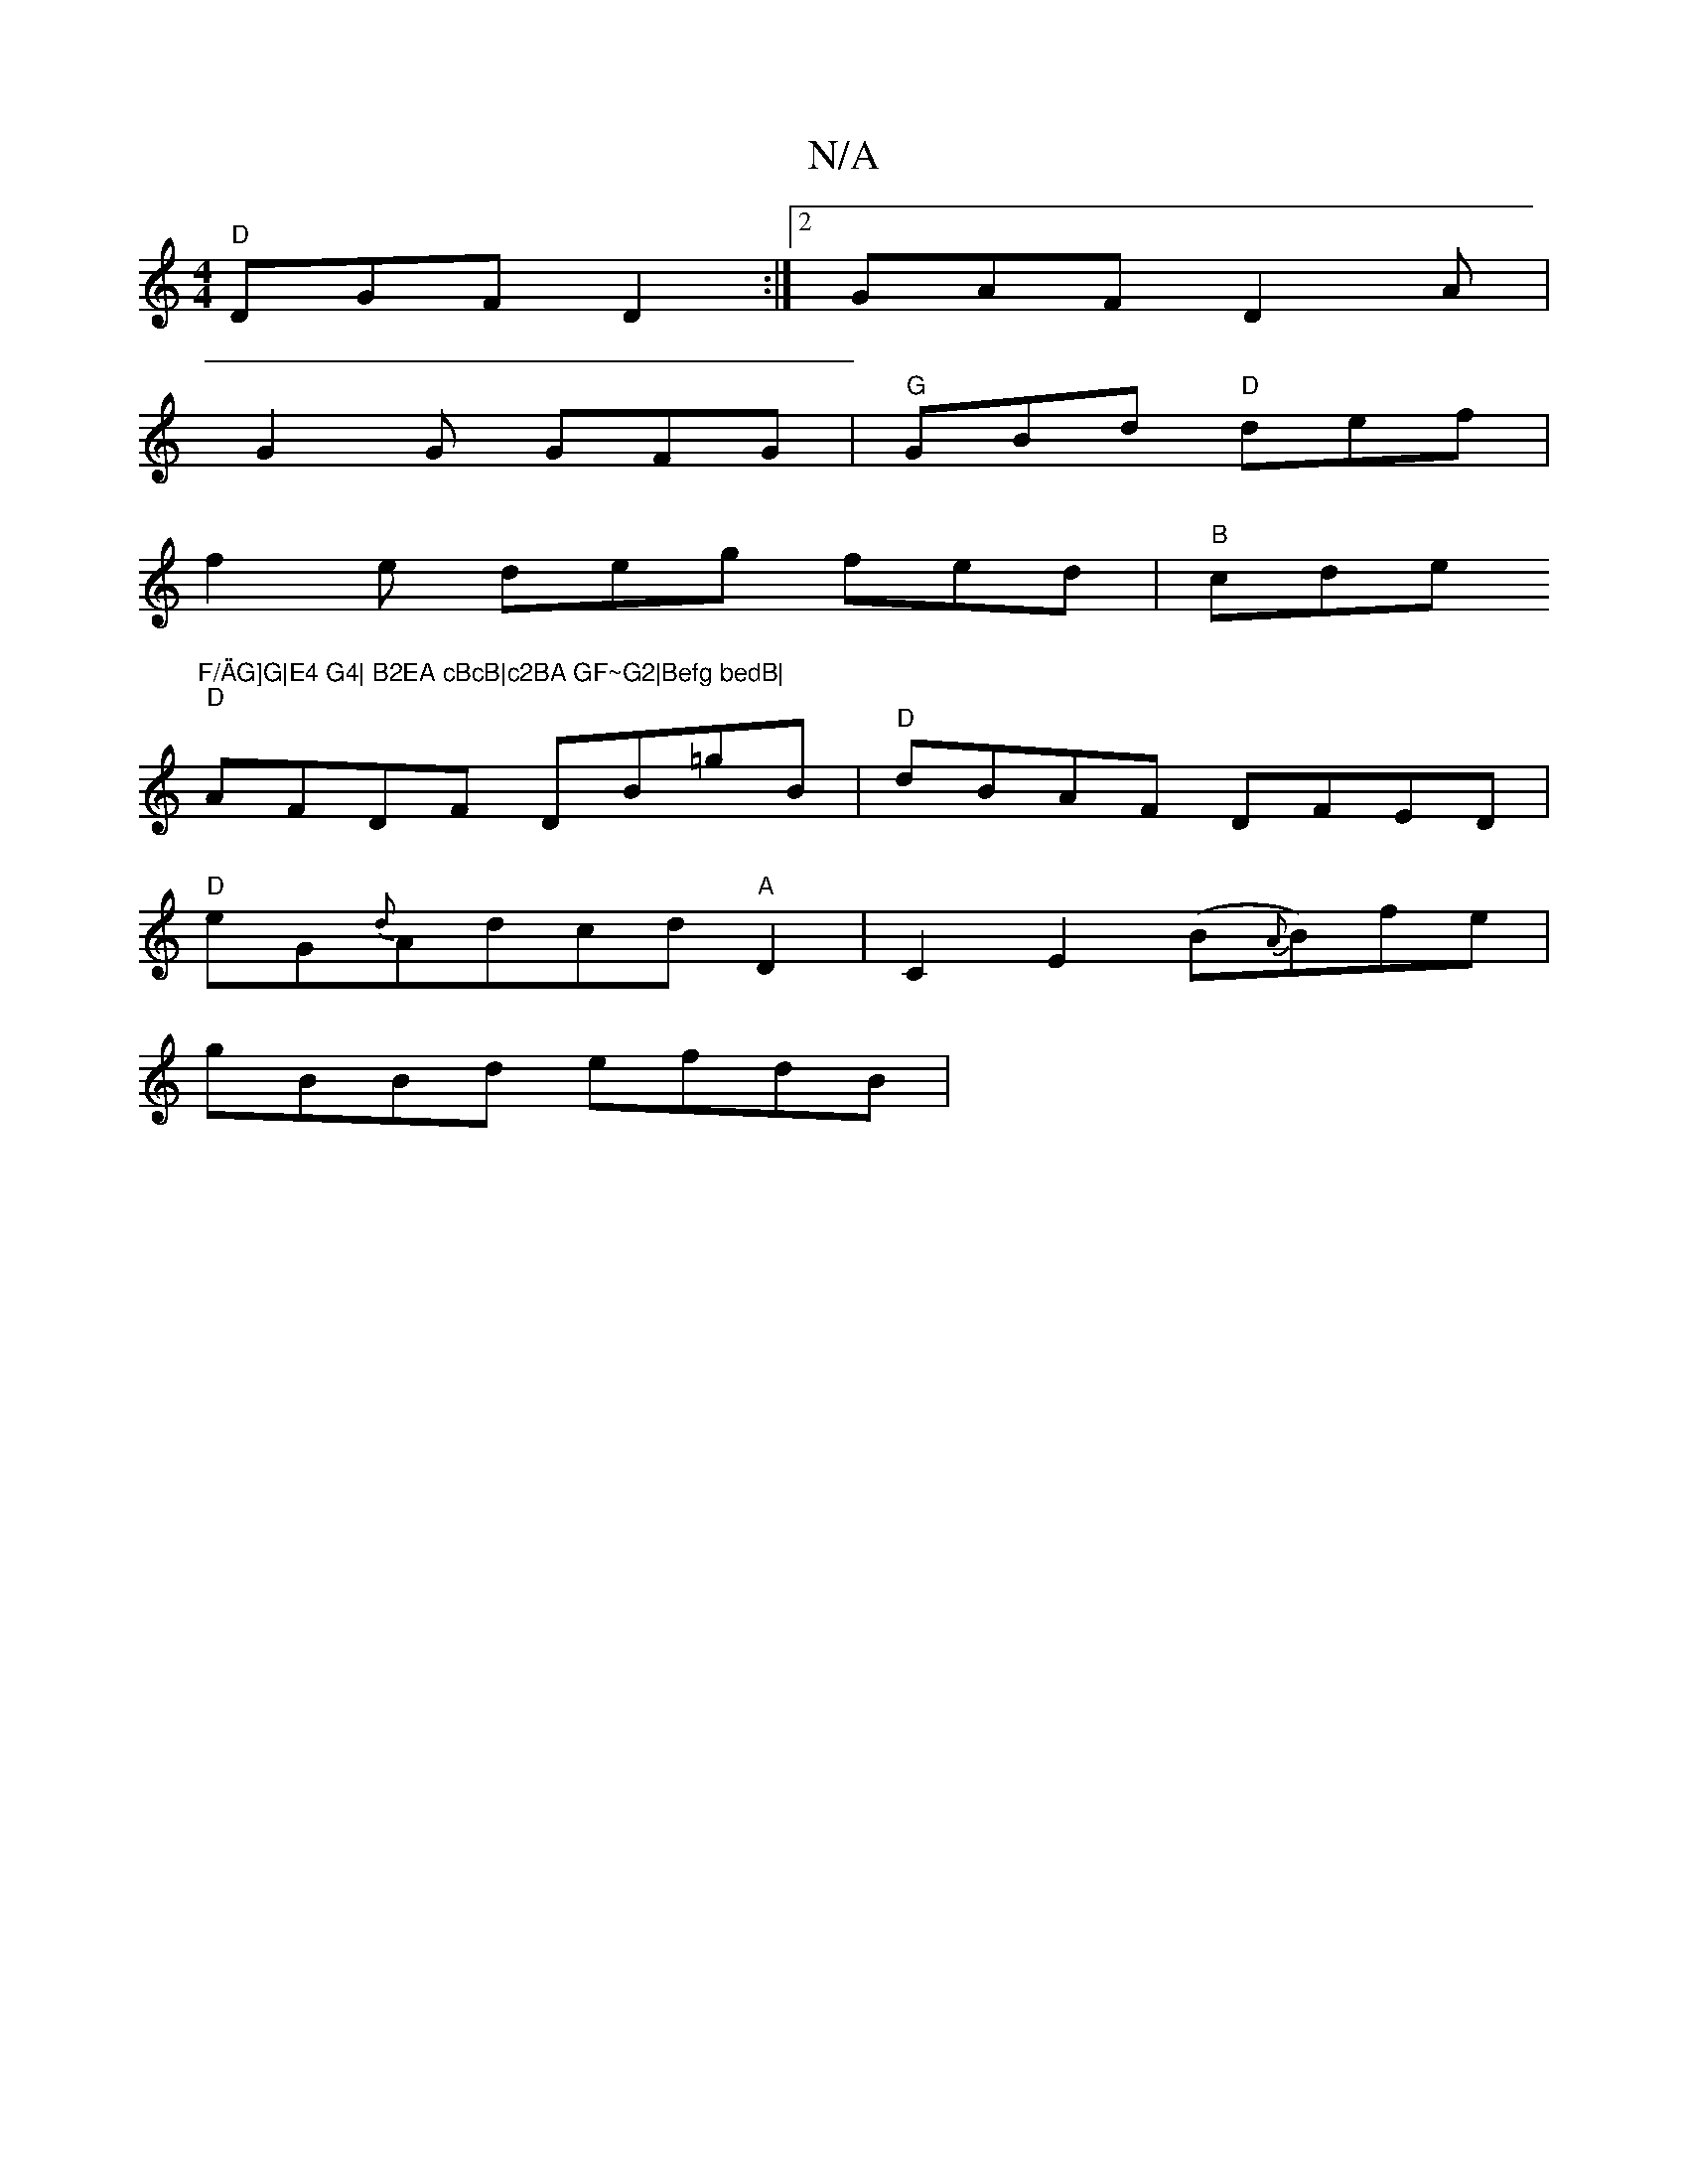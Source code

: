X:1
T:N/A
M:4/4
R:N/A
K:Cmajor
"D"DGF D2 :|2 GAF D2A |
G2G GFG|"G"GBd "D"def|
f2e deg fed| "B"cde "F/\"AG]G|E4 G4| B2EA cBcB|c2BA GF~G2|Befg bedB|
"D"AFDF DB=gB|"D"dBAF DFED|
"D"eG{d}Adcd "A"D2-|C2- E2 (B{A}B)fe |
gBBd efdB| "F3 D[